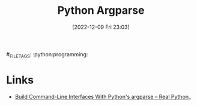 :PROPERTIES:
:ID:       5f7b632b-bb5b-48dd-b389-d8fcef406a19
:END:
#+TITLE: Python Argparse
#+DATE: [2022-12-09 Fri 23:03]
#_FILETAGS: :python:programming:


* Links

+ [[https://realpython.com/command-line-interfaces-python-argparse/][Build Command-Line Interfaces With Python's argparse – Real Python]]_
